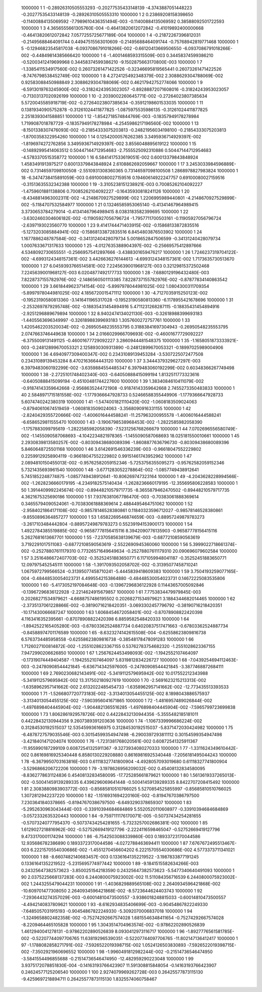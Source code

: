      1000000           1           1 -0.28926310505553293      -0.20277535433148139       -4.3743887051448223      -0.20277535433148139      -0.28926310505553310     
     1000000           1           2  0.23869208158398650      -0.11400884135069592       -7.7989610436351494E-003 -0.11400884135069592       0.38588092501722593     
     1000000           1           3   4.3656555661305760E-004 -0.46413820612072842      -0.41019892400000668      -0.46413820612072842        7.0577255725677189E-004
     1000000           1           4 -0.21872267396812031      -0.21495688464091744       0.44947515563010609      -0.21495688464091744      -0.75768942819771468     
     1000000           1           5 -0.12946823545817038       -6.0937086791018266E-002 -0.66120413669506550       -6.0937086791018266E-002 -0.44849814385666420     
     1000000           1           6  -1.4001468593315509E-003  0.34458374599386210      -0.52003412419699968       0.34458374599386210       -9.1502875663170800E-003
     1000000           1           7  -1.3385411534917560E-002  0.26073261471422526      -0.32346695819565441       0.26073261471422526       -8.7476798538452749E-002
     1000000           1           8   4.2724125492348379E-002   2.3088629304788069E-002  0.92583088450988849        2.3088629304788069E-002  0.46217942752774066     
     1000000           1           9  -6.5913019763245900E-002 -0.31824243953023057      -0.89288872071608016      -0.31824243953023057      -0.71303137020926199     
     1000000           1          10  -2.2039002260645771E-002 -0.27264023807385634        5.5720045585918719E-002 -0.27264023807385634      -0.35912198601533035     
     1000000           1          11  0.13819340905752878      -0.31261024411877825       -1.0875975535986135      -0.31261024411877825        2.2518393041588851     
     1000000           1          12  -1.8542718574844769E-003 -0.18357949178278984        1.7199087018787729      -0.18357949178278984       -4.2545986217196560E-002
     1000000           1          13  -8.1501338307476093E-002 -0.21854333075203813      -0.24821956034198100      -0.21854333075203813       -1.8700358322954260     
     1000000           1          14  0.12542000576262385        3.3495936714929397E-002  -1.8196974272762856        3.3495936714929397E-002   3.8556048895619122     
     1000000           1          15 -0.14892995414063512       0.50447144712954683       -2.7555525092310886       0.50447144712954683       -4.5783370515358772     
     1000000           1          16   6.5841417533619051E-002  0.60013379843848924        1.4583491913975217       0.60013379843848924        2.6108862692059667     
     1000000           1          17   3.2453033984596889E-002  0.73146597098100508       -2.5510931308360365       0.73146597098100508        1.2868978827983824     
     1000000           1          18  -6.3474738415891059E-003  0.69100080027159516       0.19460614922247757       0.69100080027159516      -0.31513635532342388     
     1000000           1          19  -3.3105238151238921E-003  0.70085262104092227       -1.4759601881138806       0.70085262104092227      -0.16435930818241126     
     1000000           1          20  -8.4348814963002311E-002  -4.2148670927529899E-002   1.2206995989440801       -4.2148670927529899E-002  -5.1184707532584977     
     1000000           1          21  0.13246585953065140      -0.41341467964989415        3.3730653784279014      -0.41341467964989415        8.0383183582399695     
     1000000           1          22  -3.6302460304606182E-002 -0.11905927056796724       -1.7957711700503161      -0.11905927056796724       -2.6397193023560770     
     1000000           1          23   9.4141744471403915E-002 -0.15868133872835516       -5.1273203085884941E-002 -0.15868133872835516        6.8454803876503902     
     1000000           1          24   1.1677886248787584E-002 -0.34131240428079734        5.0018652847506599      -0.34131240428079734        1.0007633671317633     
     1000000           1          25  -4.0127635388904397E-002 -0.25669575412897666        4.5348092730655551      -0.25669575412897666       -3.4388301659476217     
     1000000           1          26   1.7246237319704122E-002  -4.6993124348157361E-002   3.4426636276144613       -4.6993124348157361E-002   1.7173635730513670     
     1000000           1          27   6.0459393766514581E-002   7.2245639001968127E-003  0.32129815372502468        7.2245639001968127E-003   6.0204877492177733     
     1000000           1          28  -7.6880129196432480E-003   7.8228737155782976E-002  -2.1486560501113385        7.8228737155782976E-002 -0.87877834140863542     
     1000000           1          29   3.6618449623714154E-002  -5.8997978044981025E-002   1.0804300311709354       -5.8997978044981025E-002   4.1856720015471112     
     1000000           1          30  -4.7127035915250123E-002 -0.19523190580813360       -3.1416411965317028      -0.19523190580813360       -6.1178955421678696     
     1000000           1          31  -2.2532697879295748E-002 -0.18835431454894916        5.4711231268287115      -0.18835431454894916       -2.9251296889679894     
     1000000           1          32   8.9402474134021130E-003 -0.32618988399693183       -1.4405563696349997      -0.32618988399693183        1.3057600272757761     
     1000000           1          33   1.4205462203520034E-002 -0.26950548235553795       0.31883841697304943      -0.26950548235553795        2.0747663746449638     
     1000000           1          34   2.0166029966709693E-002 -0.46001677729092227       -6.3755009131491125      -0.46001677729092227        3.2860944481548375     
     1000000           1          35  -1.1658051873333921E-003 -0.24812899670053321        2.1258930309313890      -0.24812899670053321      -0.18997025989004906     
     1000000           1          36   4.6940977309400347E-002  0.23431089139453284       -3.5307225072477508       0.23431089139453284        8.4702163664443120     
     1000000           1          37   3.3444379329627297E-003   6.3979483060192299E-002  -3.6359884554485347        6.3979483060192299E-002  0.60348366267749498     
     1000000           1          38  -2.2725101748402340E-003 -0.64050888415099194        1.8132511773323616      -0.64050888415099194      -0.45100481744227600     
     1000000           1          39   1.3834084610411079E-002 -0.91874143359642668       -2.9568635244721908      -0.91874143359642668        2.7455273350483833     
     1000000           1          40   2.5848971715181558E-002  -1.1779366647928733       0.52466588355449906       -1.1779366647928733        5.6074740242380319     
     1000000           1          41  -1.5474001821110420E-002  -1.0608183509024063      -0.87940610674519459       -1.0608183509024063       -3.3568090916331155     
     1000000           1          42  -2.8240429355720666E-002  -1.4006016444588241       -11.257963200955578       -1.4006016444588241       -6.6586529811555470     
     1000000           1          43  -3.1906798538968453E-002  -1.2822585982058390       -1.1757883099795619       -1.2822585982058390       -7.5231256768266679     
     1000000           1          44   7.0702696556580749E-002  -1.1455090587068693       -4.1042234821978365       -1.1455090587068693        18.025181550010661     
     1000000           1          45   2.2930839813580257E-002 -0.80309438680089396       -1.8608877636796730      -0.80309438680089396        5.8460648725501168     
     1000000           1          46   3.6142691546336239E-003 -0.96618047552229802       0.22599129258904119      -0.96618047552229802       0.99151461743952962     
     1000000           1          47   2.0894810150455013E-002 -0.95762582059152346       -5.7253756355095273      -0.95762582059152346        5.7321435693961540     
     1000000           1          48  -3.6771283052278864E-002  -1.0857749438912641        5.7451852248774875       -1.0857749438912641       -10.806269747323164     
     1000000           1          49  -4.2043628228994566E-002  -1.2628236660179195       -4.2349182575140434       -1.2628236660179195       -12.355695806228583     
     1000000           1          50   1.3914409992245674E-002 -0.89448210579717735       -8.3655879462470502      -0.89448210579717735        4.3621675325690186     
     1000000           1          51   7.9376381067786470E-003 -0.70383061888369614       0.34655794090524061      -0.70383061888369614        2.4884495464751062     
     1000000           1          52  -2.9584021864171108E-002 -0.98578146528380861       0.11840323596712027      -0.98578146528380861       -9.8550896364857277     
     1000000           1          53   1.6582269546874659E-003 -0.88957249879783273       -3.2617103484442804      -0.88957249879783273       0.55239194153900173     
     1000000           1          54   1.4922784385519885E-002 -0.96587778156415116        8.3942090776135903      -0.96587778156415116        5.2627681613667701     
     1000000           1          55  -7.2370585638139679E-003 -0.68772108590563619        3.7192291017511083      -0.68772108590563619       -2.5522690945360060     
     1000000           1          56   5.3999022718661374E-002 -0.25278807611179310       0.77326571649649634      -0.25278807611179310        20.090696079602584     
     1000000           1          57   3.2516486672407703E-002 -0.35252451883650771        6.1171059948041187      -0.35252451883650771        12.097975452545111     
     1000000           1          58  -1.3917093502058702E-002 -0.31395077458710241        1.0675972799566524      -0.31395077458710241       -5.4445839418609383     
     1000000           1          59   3.7504193259077165E-004 -0.48448530054023731        4.4995542153864880      -0.48448530054023731       0.14672225083535806     
     1000000           1          60  -5.4173052197084648E-003 -0.13967296836122928       0.11443657005092846      -0.13967296836122928       -2.2214624915679857     
     1000000           1          61   7.7753834479979845E-003  0.20268271534979621       -4.6688757486195502       0.20268271534979621        3.1884344682014465     
     1000000           1          62  -2.3735137061228866E-002 -0.38190716218420351       -3.0693302457796792      -0.38190716218420351       -10.171430066687247     
     1000000           1          63   1.6068454672058401E-002 -0.87078908822420398        4.1163416352395661      -0.87078908822420398        6.8859582548420333     
     1000000           1          64  -1.8942522165405280E-003 -0.67803362524887734       0.64020837517471663      -0.67803362524887734      -0.84588974701176589     
     1000000           1          65  -8.6323274142615508E-004 -0.62558623809816738        6.5763734485958558      -0.62558623809816738      -0.38548178478091283     
     1000000           1          66   1.7126027100814872E-002  -1.2551028623367155       0.53762783754682320       -1.2551028623367155        7.9472990206626850     
     1000000           1          67   1.2567624453498093E-002  -1.1942552107464097      -0.17319074449404587       -1.1942552107464097        5.8319812834226727     
     1000000           1          68  -7.0439254694112463E-003 -0.24780908544421845       -6.6367143425976005      -0.24780908544421845       -3.3877468872684111     
     1000000           1          69   2.7690230682143491E-002  -5.3419112579695942E-002   10.017552212343988       -5.3419112579695942E-002   13.317502180927619     
     1000000           1          70  -2.5691623215213313E-002  -1.6358962957141662E-002   2.6132022485454733       -1.6358962957141662E-002  -12.773435513393533     
     1000000           1          71  -1.5266807720773183E-002  -3.3134013054455125E-002   8.1898043886575937       -3.3134013054455125E-002  -7.5903956041671865     
     1000000           1          72  -1.4816957489026844E-002  -1.4976898404445904E-002  -1.9044821365516285       -1.4976898404445904E-002  -7.5965799723699838     
     1000000           1          73   1.8062861929578726E-002  0.44228432130944356       -5.3555482185181011       0.44228432130944356        9.2607389391203636     
     1000000           1          74  -1.1067339996686224E-002  0.31284530192515037        12.535459936166975       0.31284530192515037       -5.8371472030424982     
     1000000           1          75  -6.4878727579035546E-003  0.30154599354947498       -6.2900397293811112       0.30154599354947498       -3.4218401471204074     
     1000000           1          76  -1.7231381768020561E-002  0.60872541325911367       -11.955990187299109       0.60872541325911367       -9.3273934080270333     
     1000000           1          77  -1.3311624349610442E-002  0.86169816925340448        6.8580130229208880       0.86169816925340448       -7.2056181495044243     
     1000000           1          78  -6.3679950703163816E-003  0.61118327741800904       -4.4928057093019680       0.61118327741800904       -3.5296866206722206     
     1000000           1          79  -3.1978626956209032E-002  0.45408132834580095       -8.8362778631124836       0.45408132834580095       -17.725285661879621     
     1000000           1          80   1.5613619337265013E-002 -0.50041459139289335        6.4396296069641448      -0.50041459139289335        8.8422707208415492     
     1000000           1          81   2.3083880983903772E-003 -0.85685810510766025        5.5270854525855997      -0.85685810510766025        1.3072812942237220     
     1000000           1          82  -1.1516931694220160E-002 -0.81947670386797500        7.2303641840378665      -0.81947670386797500       -6.6493290378659307     
     1000000           1          83  -5.2952630963043444E-003 -0.33910394684684869        5.5520520110608977      -0.33910394684684869       -3.0572332635320443     
     1000000           1          84  -9.7597111176170071E-005 -0.50737434254281655      -0.57073240777954370      -0.50737434254281655       -5.7323257002686381E-002
     1000000           1          85   1.6129027218816962E-002 -0.52752669419127796       -2.2224116598465047      -0.52752669419127796        9.4733170001174294     
     1000000           1          86  -6.7542503088339860E-003  0.18933723170044586        12.935686782386890       0.18933723170044586       -4.0272788463694411     
     1000000           1          87   7.6767672495513467E-003   6.2221570554030686E-002  -1.4551270456604202        6.2221570554030686E-002   4.5773373711341021     
     1000000           1          88  -8.6607482140683457E-003  0.13361641352219522       -3.1987833877191245       0.13361641352219522       -5.2315695774977442     
     1000000           1          89  -9.1841515582634266E-003  0.24325647382573623       -3.8500251542183590       0.24325647382573623       -5.5477340640491093     
     1000000           1          90   2.0375225668137283E-003   6.2440800075923002E-002   11.511084356716539        6.2440800075923002E-002   1.2443255479044231     
     1000000           1          91  -1.4036829889565108E-002   2.2640934596421868E-002  -10.609701477308050        2.2640934596421868E-002  -8.5723644624403743     
     1000000           1          92  -7.2936443274357029E-003 -0.60014810473500557       -3.9386018248815033      -0.60014810473500557       -4.4942140837809621     
     1000000           1          93  -8.6162934835406699E-003 -0.90454867822249330       -7.6485057031915193      -0.90454867822249330       -5.3092070006837018     
     1000000           1          94  -1.3249658802482358E-002 -0.75274292667574028        1.6815546348411654      -0.75274292667574028       -8.2209464465105828     
     1000000           1          95   1.3043514704963574E-002 -0.97862202890526839        1.4612940041278131      -0.97862202890526839        8.0930412973116717     
     1000000           1          96  -1.8927776561581785E-002 -0.52207744097706765        11.638192965390351      -0.52207744097706765       -11.802147136412417     
     1000000           1          97  -1.1788082858271791E-002  -7.5926522019398715E-002   1.0524126503830893       -7.5926522019398715E-002  -7.3502921960696552     
     1000000           1          98  -1.9960491812982244E-002 -0.21514736546474950       -3.5841554496855688      -0.21514736546474950       -12.482959290223048     
     1000000           1          99   3.9375172078851830E-004 -0.14163193766423907        11.591308815848054      -0.14163193766423907       0.24624577125206540     
     1000000           1         100   2.9274079969262728E-003  0.26425577873115130       -9.4259697218894711       0.26425577873115130        1.8325574060758467     
